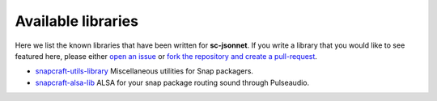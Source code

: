 .. _known_projects:

===================
Available libraries
===================

Here we list the known libraries that have been written for
**sc-jsonnet**. If you write a library that you would like to see
featured here, please either `open an issue
<https://github.com/diddlesnaps/snapcraft-jsonnet/issues/new>`_ or
`fork the repository and create a pull-request
<https://github.com/diddlesnaps/snapcraft-jsonnet>`_.

- `snapcraft-utils-library <https://snapcraft-utils-library.readthedocs.io/>`_
  Miscellaneous utilities for Snap packagers.
- `snapcraft-alsa-lib <https://snapcraft-alsa.readthedocs.io/>`_
  ALSA for your snap package routing sound through Pulseaudio.
